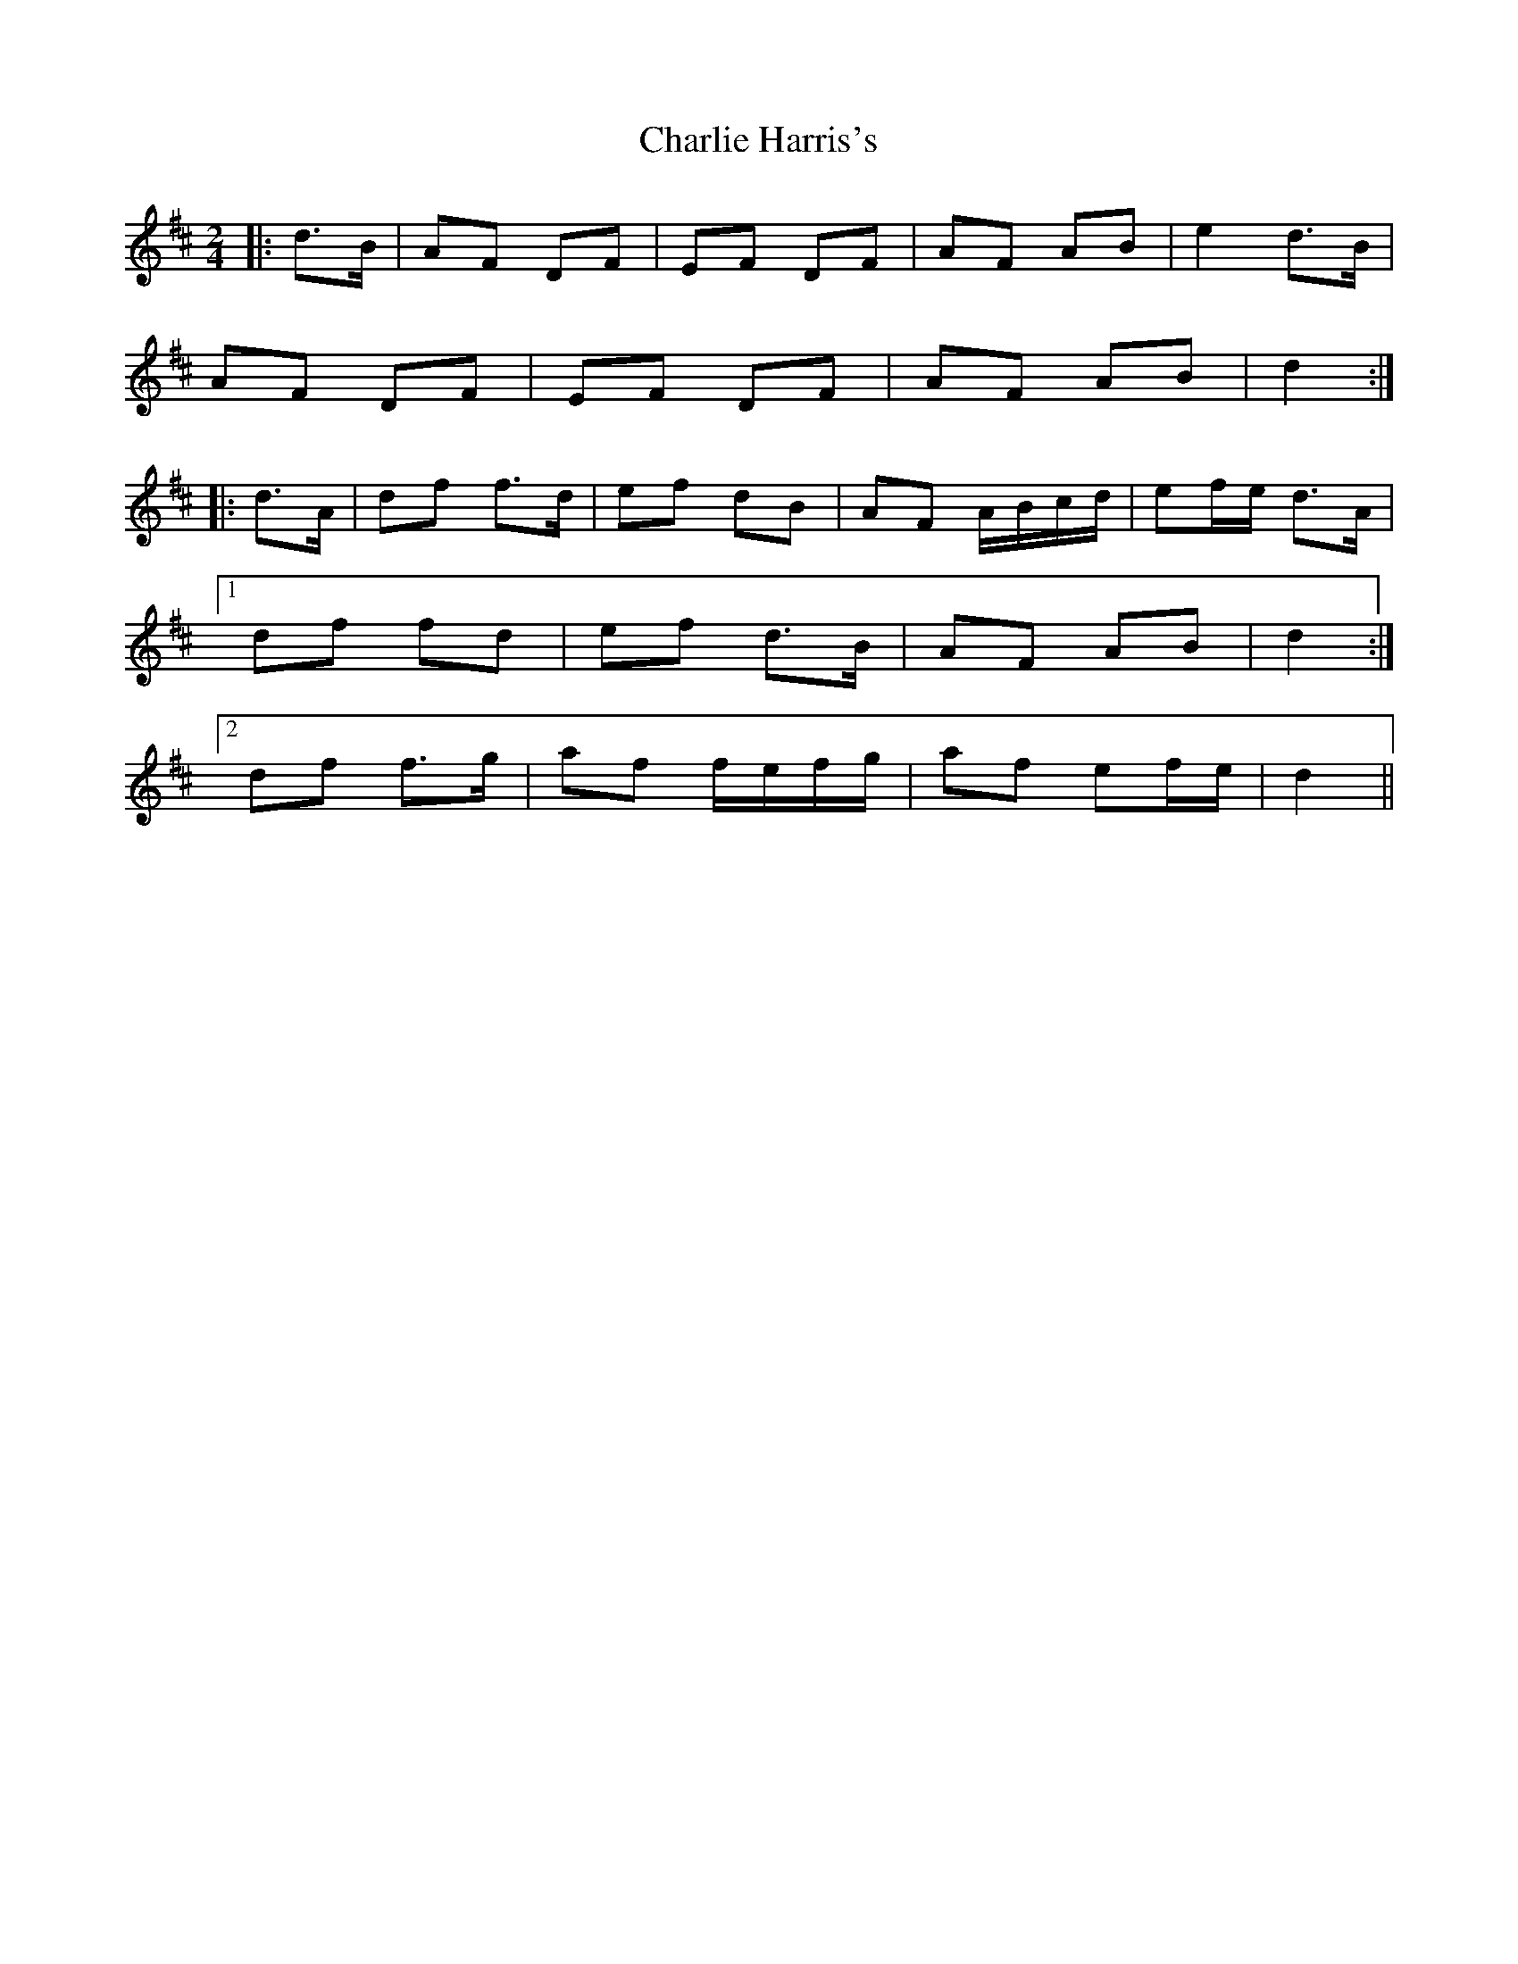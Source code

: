 X: 3
T: Charlie Harris's
Z: ceolachan
S: https://thesession.org/tunes/2039#setting15441
R: polka
M: 2/4
L: 1/8
K: Dmaj
|: d>B | AF DF | EF DF | AF AB | e2 d>B |AF DF | EF DF | AF AB | d2 :||: d>A |df f>d | ef dB | AF A/B/c/d/ | ef/e/ d>A |[1 df fd | ef d>B | AF AB | d2 :|[2 df f>g | af f/e/f/g/ | af ef/e/ | d2 ||
